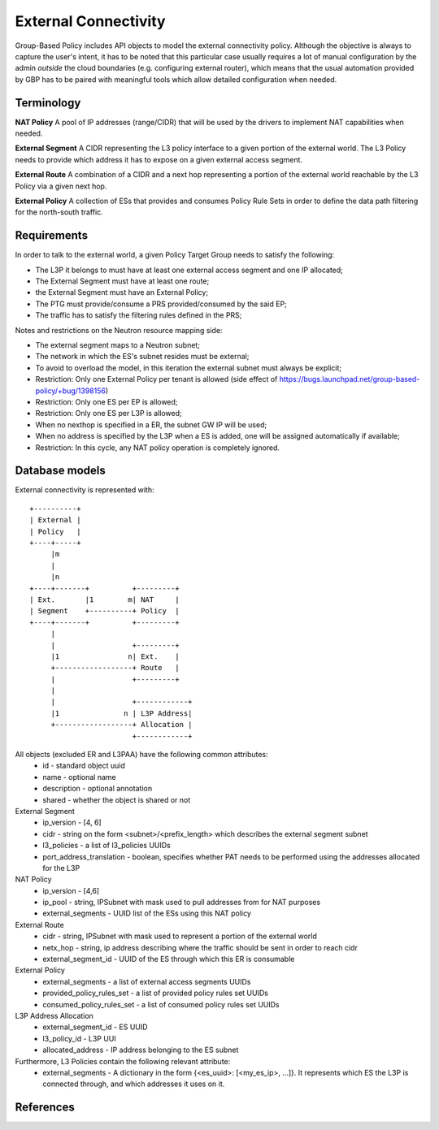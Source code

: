 ..
 This work is licensed under a Creative Commons Attribution 3.0 Unported
 License.

 http://creativecommons.org/licenses/by/3.0/legalcode

External Connectivity
=====================

Group-Based Policy includes API objects to model the external
connectivity policy. Although the objective is always to capture
the user's intent, it has to be noted that this particular case usually
requires a lot of manual configuration by the admin *outside* the cloud
boundaries (e.g. configuring external router), which means that the
usual automation provided by GBP has to be paired with meaningful tools
which allow detailed configuration when needed.

Terminology
-----------

**NAT Policy** A pool of IP addresses (range/CIDR) that will be used
by the drivers to implement NAT capabilities when needed.

**External Segment** A CIDR representing the L3 policy interface
to a given portion of the external world. The L3 Policy needs to provide
which address it has to expose on a given external access segment.

**External Route** A combination of a CIDR and a next hop
representing a portion of the external world reachable by the L3 Policy
via a given next hop.

**External Policy** A collection of ESs that provides and
consumes Policy Rule Sets in order to define the data path filtering
for the north-south traffic.

Requirements
------------

In order to talk to the external world, a given Policy Target Group
needs to satisfy the following:

- The L3P it belongs to must have at least one external access segment
  and one IP allocated;
- The External Segment must have at least one route;
- the External Segment must have an External Policy;
- The PTG must provide/consume a PRS provided/consumed by the said EP;
- The traffic has to satisfy the filtering rules defined in the PRS;

Notes and restrictions on the Neutron resource mapping side:

- The external segment maps to a Neutron subnet;
- The network in which the ES's subnet resides must be external;
- To avoid to overload the model, in this iteration the external
  subnet must always be explicit;
- Restriction: Only one External Policy per tenant is allowed
  (side effect of https://bugs.launchpad.net/group-based-policy/+bug/1398156)
- Restriction: Only one ES per EP is allowed;
- Restriction: Only one ES per L3P is allowed;
- When no nexthop is specified in a ER, the subnet GW IP will be used;
- When no address is specified by the L3P when a ES is added, one will be
  assigned automatically if available;
- Restriction: In this cycle, any NAT policy operation is completely ignored.

Database models
---------------

External connectivity is represented with::

 +----------+
 | External |
 | Policy   |
 +----+-----+
      |m
      |
      |n
 +----+-------+          +---------+
 | Ext.       |1        m| NAT     |
 | Segment    +----------+ Policy  |
 +----+-------+          +---------+
      |
      |                  +---------+
      |1                n| Ext.    |
      +------------------+ Route   |
      |                  +---------+
      |
      |                  +------------+
      |1               n | L3P Address|
      +------------------+ Allocation |
                         +------------+

All objects (excluded ER and L3PAA) have the following common attributes:
  * id - standard object uuid
  * name - optional name
  * description - optional annotation
  * shared - whether the object is shared or not

External Segment
  * ip_version - [4, 6]
  * cidr - string on the form <subnet>/<prefix_length> which describes
    the external segment subnet
  * l3_policies - a list of l3_policies UUIDs
  * port_address_translation - boolean, specifies whether PAT needs to be performed
    using the addresses allocated for the L3P

NAT Policy
  * ip_version - [4,6]
  * ip_pool - string, IPSubnet with mask used to pull addresses from
    for NAT purposes
  * external_segments - UUID list of the ESs using this NAT policy

External Route
  * cidr - string, IPSubnet with mask used to represent a portion of the
    external world
  * netx_hop - string, ip address describing where the traffic should be sent
    in order to reach cidr
  * external_segment_id - UUID of the ES through which this ER is
    consumable

External Policy
  * external_segments - a list of external access segments UUIDs
  * provided_policy_rules_set - a list of provided policy rules set UUIDs
  * consumed_policy_rules_set - a list of consumed policy rules set UUIDs

L3P Address Allocation
  * external_segment_id - ES UUID
  * l3_policy_id - L3P UUI
  * allocated_address - IP address belonging to the ES subnet

Furthermore, L3 Policies contain the following relevant attribute:
  * external_segments - A dictionary in the form
    {<es_uuid>: [<my_es_ip>, ...]}. It represents which ES the L3P is connected
    through, and which addresses it uses on it.

References
----------